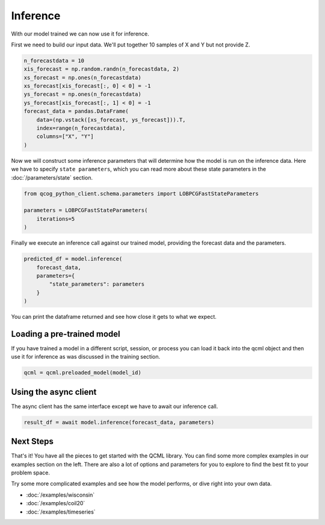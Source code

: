 Inference
=========

With our model trained we can now use it for inference.

First we need to build our input data. We'll put together 10 samples of X and Y but not provide Z.

.. code:: python

    n_forecastdata = 10
    xis_forecast = np.random.randn(n_forecastdata, 2)
    xs_forecast = np.ones(n_forecastdata)
    xs_forecast[xis_forecast[:, 0] < 0] = -1
    ys_forecast = np.ones(n_forecastdata)
    ys_forecast[xis_forecast[:, 1] < 0] = -1
    forecast_data = pandas.DataFrame(
        data=(np.vstack([xs_forecast, ys_forecast])).T,
        index=range(n_forecastdata),
        columns=["X", "Y"]
    )

Now we will construct some inference parameters that will determine how the model is run on the inference data. Here we have to specify ``state parameters``, which you can read more about these state parameters in the :doc:`/parameters/state` section.

.. code:: python

    from qcog_python_client.schema.parameters import LOBPCGFastStateParameters

    parameters = LOBPCGFastStateParameters(
        iterations=5
    )

Finally we execute an inference call against our trained model, providing the forecast data and the parameters.

.. code:: python

    predicted_df = model.inference(
        forecast_data,
        parameters={
            "state_parameters": parameters
        }
    )

You can print the dataframe returned and see how close it gets to what we expect.

Loading a pre-trained model
----------------------------

If you have trained a model in a different script, session, or process you can load it back into the qcml object and then use it for inference as was discussed in the training section.

.. code:: python

    qcml = qcml.preloaded_model(model_id)


Using the async client
----------------------

The async client has the same interface except we have to await our inference call.

.. code:: python

    result_df = await model.inference(forecast_data, parameters)


Next Steps
----------

That's it!  You have all the pieces to get started with the QCML library. You can find some more complex examples in our examples section on the left. There are also a lot of options and parameters for you to explore to find the best fit to your problem space.

Try some more complicated examples and see how the model performs, or dive right into your own data.

* :doc:`/examples/wisconsin`
* :doc:`/examples/coil20`
* :doc:`/examples/timeseries`
